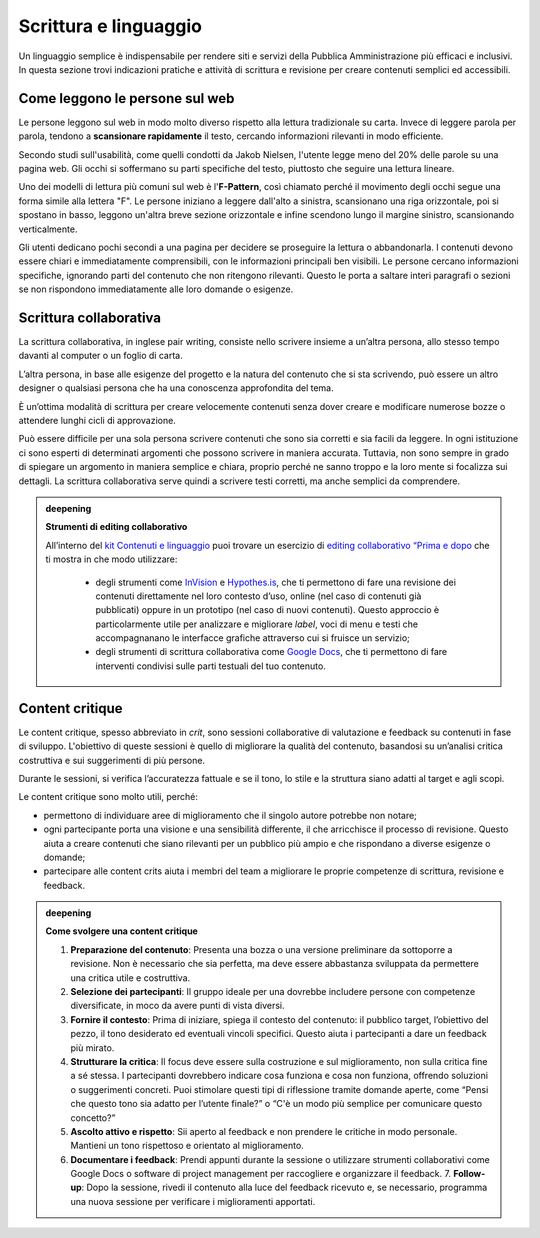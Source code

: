 Scrittura e linguaggio
=========================
Un linguaggio semplice è indispensabile per rendere siti e servizi della Pubblica Amministrazione più efficaci e inclusivi. In questa sezione trovi indicazioni pratiche e attività di scrittura e revisione per creare contenuti semplici ed accessibili. 

Come leggono le persone sul web
------------------------------------

Le persone leggono sul web in modo molto diverso rispetto alla lettura tradizionale su carta. Invece di leggere parola per parola, tendono a **scansionare rapidamente** il testo, cercando informazioni rilevanti in modo efficiente. 

Secondo studi sull'usabilità, come quelli condotti da Jakob Nielsen, l'utente legge meno del 20% delle parole su una pagina web. Gli occhi si soffermano su parti specifiche del testo, piuttosto che seguire una lettura lineare. 

Uno dei modelli di lettura più comuni sul web è l'**F-Pattern**, così chiamato perché il movimento degli occhi segue una forma simile alla lettera "F". Le persone iniziano a leggere dall'alto a sinistra, scansionano una riga orizzontale, poi si spostano in basso, leggono un'altra breve sezione orizzontale e infine scendono lungo il margine sinistro, scansionando verticalmente.

Gli utenti dedicano pochi secondi a una pagina per decidere se proseguire la lettura o abbandonarla. I contenuti devono essere chiari e immediatamente comprensibili, con le informazioni principali ben visibili. Le persone cercano informazioni specifiche, ignorando parti del contenuto che non ritengono rilevanti. Questo le porta a saltare interi paragrafi o sezioni se non rispondono immediatamente alle loro domande o esigenze.

Scrittura collaborativa 
------------------------------

La scrittura collaborativa, in inglese pair writing, consiste nello scrivere insieme a un’altra persona, allo stesso tempo davanti al computer o un foglio di carta.  

L’altra persona, in base alle esigenze del progetto e la natura del contenuto che si sta scrivendo, può essere un altro designer o qualsiasi persona che ha una conoscenza approfondita del tema. 

È un’ottima modalità di scrittura per creare velocemente contenuti senza dover creare e modificare numerose bozze o attendere lunghi cicli di approvazione. 

Può essere difficile per una sola persona scrivere contenuti che sono sia corretti e sia facili da leggere. In ogni istituzione ci sono esperti di determinati argomenti che possono scrivere in maniera accurata. Tuttavia, non sono sempre in grado di spiegare un argomento in maniera semplice e chiara, proprio perché ne sanno troppo e la loro mente si focalizza sui dettagli. La scrittura collaborativa serve quindi a scrivere testi corretti, ma anche semplici da comprendere.


.. admonition:: deepening
   :class: admonition-deepening display-page

   **Strumenti di editing collaborativo**

   All’interno del `kit Contenuti e linguaggio <https://designers.italia.it/kit/content-kit/>`_ puoi trovare un esercizio di `editing collaborativo “Prima e dopo <https://designers.italia.it/risorse-per-progettare/progettare/contenuti-e-linguaggio/crea-il-linguaggio-del-touchpoint-digitale/>`_ che ti mostra in che modo utilizzare:

    -  degli strumenti come `InVision <https://www.invisionapp.com/>`__ e `Hypothes.is <https://web.hypothes.is/>`__, che ti permettono di fare una revisione dei contenuti direttamente nel loro contesto d’uso, online (nel caso di contenuti già pubblicati) oppure in un prototipo (nel caso di nuovi contenuti). Questo approccio è particolarmente utile per analizzare e migliorare *label*, voci di menu e testi che accompagnanano le interfacce grafiche attraverso cui si fruisce un servizio;

    -  degli strumenti di scrittura collaborativa come `Google Docs <https://docs.google.com/document/u/0/>`__, che ti permettono di fare interventi condivisi sulle parti testuali del tuo contenuto.


Content critique
--------------------

Le content critique, spesso abbreviato in *crit*, sono sessioni collaborative di valutazione e feedback su contenuti in fase di sviluppo. L'obiettivo di queste sessioni è quello di migliorare la qualità del contenuto, basandosi su un’analisi critica costruttiva e sui suggerimenti di più persone. 

Durante le sessioni, si verifica l’accuratezza fattuale e se il tono, lo stile e la struttura siano adatti al target e agli scopi. 

Le content critique sono molto utili, perché: 

- permettono di individuare aree di miglioramento che il singolo autore potrebbe non notare; 
- ogni partecipante porta una visione e una sensibilità differente, il che arricchisce il processo di revisione. Questo aiuta a creare contenuti che siano rilevanti per un pubblico più ampio e che rispondano a diverse esigenze o domande;
- partecipare alle content crits aiuta i membri del team a migliorare le proprie competenze di scrittura, revisione e feedback. 


.. admonition:: deepening
   :class: admonition-deepening display-page

   **Come svolgere una content critique**

   1. **Preparazione del contenuto**: Presenta una bozza o una versione preliminare da sottoporre a revisione. Non è necessario che sia perfetta, ma deve essere abbastanza sviluppata da permettere una critica utile e costruttiva.
   2. **Selezione dei partecipanti**: Il gruppo ideale per una dovrebbe includere persone con competenze diversificate, in moco da avere punti di vista diversi. 
   3. **Fornire il contesto**: Prima di iniziare, spiega il contesto del contenuto: il pubblico target, l’obiettivo del pezzo, il tono desiderato ed eventuali vincoli specifici. Questo aiuta i partecipanti a dare un feedback più mirato.
   4. **Strutturare la critica**: Il focus deve essere sulla costruzione e sul miglioramento, non sulla critica fine a sé stessa. I partecipanti dovrebbero indicare cosa funziona e cosa non funziona, offrendo soluzioni o suggerimenti concreti. Puoi stimolare questi tipi di riflessione tramite domande aperte, come “Pensi che questo tono sia adatto per l’utente finale?” o “C'è un modo più semplice per comunicare questo concetto?” 
   5. **Ascolto attivo e rispetto**: Sii aperto al feedback e non prendere le critiche in modo personale. Mantieni un tono rispettoso e orientato al miglioramento. 
   6. **Documentare i feedback**: Prendi appunti durante la sessione o utilizzare strumenti collaborativi come Google Docs o software di project management per raccogliere e organizzare il feedback.    7. **Follow-up**: Dopo la sessione, rivedi il contenuto alla luce del feedback ricevuto e, se necessario, programma una nuova sessione per verificare i miglioramenti apportati. 


